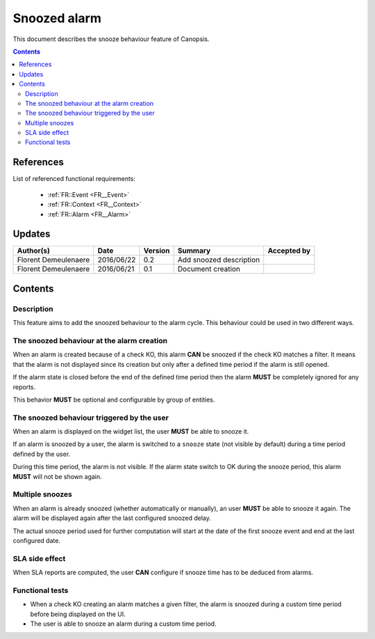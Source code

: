 .. _FR__Snooze:

=============
Snoozed alarm
=============

This document describes the snooze behaviour feature of Canopsis.

.. contents::
   :depth: 3

References
==========

List of referenced functional requirements:

 - :ref:`FR::Event <FR__Event>`
 - :ref:`FR::Context <FR__Context>`
 - :ref:`FR::Alarm <FR__Alarm>`

Updates
=======

.. csv-table::
   :header: "Author(s)", "Date", "Version", "Summary", "Accepted by"

   "Florent Demeulenaere", "2016/06/22", "0.2", "Add snoozed description", ""
   "Florent Demeulenaere", "2016/06/21", "0.1", "Document creation", ""

Contents
========

.. _FR__Snooze__Desc:

Description
-----------

This feature aims to add the snoozed behaviour to the alarm cycle. This
behaviour could be used in two different ways.

The snoozed behaviour at the alarm creation
-------------------------------------------

When an alarm is created because of a check KO, this alarm **CAN** be snoozed
if the check KO matches a filter.  It means that the alarm is not displayed
since its creation but only after a defined time period if the alarm is still
opened.

If the alarm state is closed before the end of the defined time period then the
alarm **MUST** be completely ignored for any reports.

This behavior **MUST** be optional and configurable by group of entities.

The snoozed behaviour triggered by the user
-------------------------------------------

When an alarm is displayed on the widget list, the user **MUST** be able to
snooze it.

If an alarm is snoozed by a user, the alarm is switched to a ``snooze`` state
(not visible by default) during a time period defined by the user.

During this time period, the alarm is not visible. If the alarm state switch to
OK during the snooze period, this alarm **MUST** will not be shown again.

Multiple snoozes
----------------

When an alarm is already snoozed (whether automatically or manually), an user
**MUST** be able to snooze it again. The alarm will be displayed again after
the last configured snoozed delay.

The actual snooze period used for further computation will start at the date
of the first snooze event and end at the last configured date.

SLA side effect
---------------

When SLA reports are computed, the user **CAN** configure if snooze time has to
be deduced from alarms.

Functional tests
----------------

- When a check KO creating an alarm matches a given filter, the alarm is
  snoozed during a custom time period before being displayed on the UI.

- The user is able to snooze an alarm during a custom time period.
